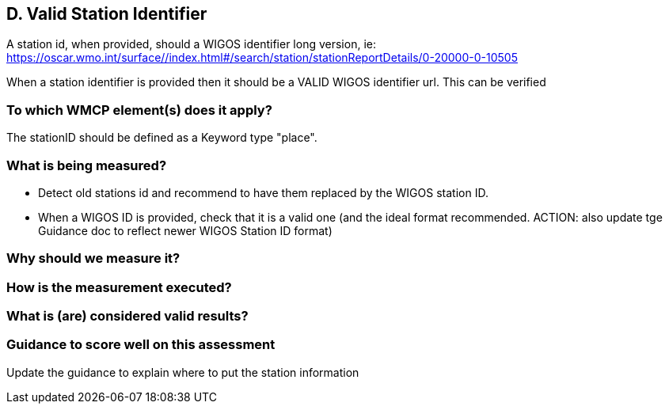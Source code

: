 
== D. Valid Station Identifier

A station id, when provided, should a WIGOS identifier long version, ie:
https://oscar.wmo.int/surface//index.html#/search/station/stationReportDetails/0-20000-0-10505

When a station identifier is provided then it should be a VALID WIGOS
identifier url. This can be verified

=== To which WMCP element(s) does it apply?

The stationID should be defined as a Keyword type "place".

=== What is being measured?

* Detect old stations id and recommend to have them replaced by the WIGOS station ID.
* When a WIGOS ID is provided, check that it is a valid one (and the ideal format recommended. ACTION: also update tge Guidance doc to reflect newer WIGOS Station ID format)

=== Why should we measure it?

=== How is the measurement executed?

=== What is (are) considered valid results?

=== Guidance to score well on this assessment

Update the guidance to explain where to put the station information

